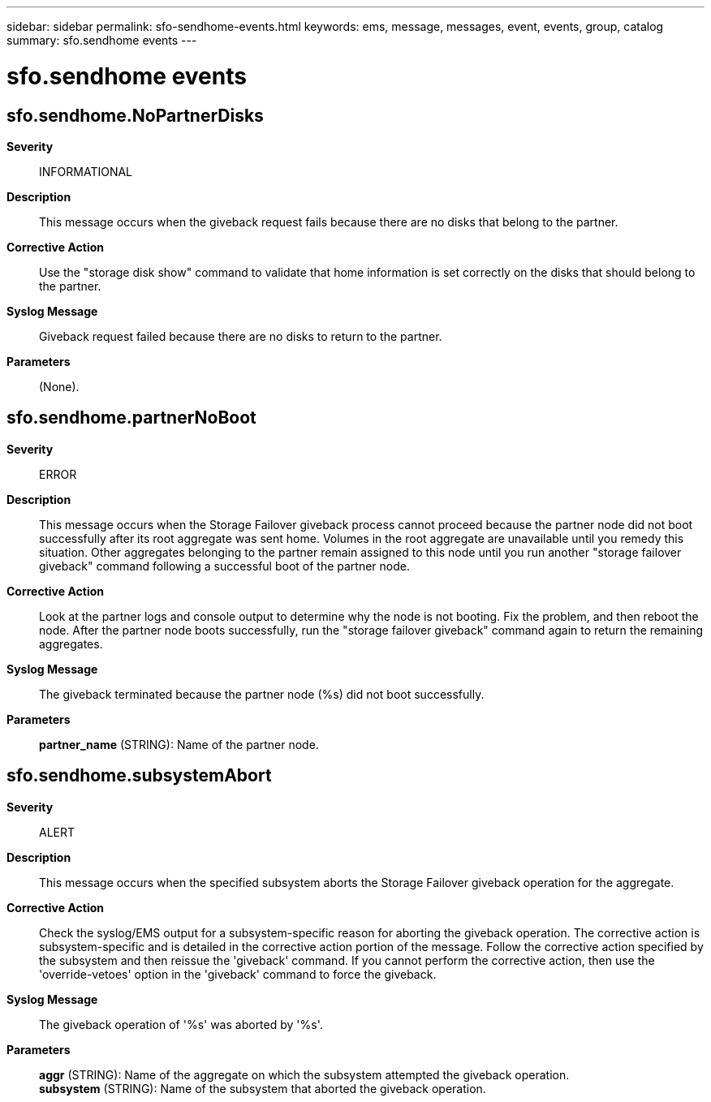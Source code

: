 ---
sidebar: sidebar
permalink: sfo-sendhome-events.html
keywords: ems, message, messages, event, events, group, catalog
summary: sfo.sendhome events
---

= sfo.sendhome events
:toclevels: 1
:hardbreaks:
:nofooter:
:icons: font
:linkattrs:
:imagesdir: ./media/

== sfo.sendhome.NoPartnerDisks
*Severity*::
INFORMATIONAL
*Description*::
This message occurs when the giveback request fails because there are no disks that belong to the partner.
*Corrective Action*::
Use the "storage disk show" command to validate that home information is set correctly on the disks that should belong to the partner.
*Syslog Message*::
Giveback request failed because there are no disks to return to the partner.
*Parameters*::
(None).

== sfo.sendhome.partnerNoBoot
*Severity*::
ERROR
*Description*::
This message occurs when the Storage Failover giveback process cannot proceed because the partner node did not boot successfully after its root aggregate was sent home. Volumes in the root aggregate are unavailable until you remedy this situation. Other aggregates belonging to the partner remain assigned to this node until you run another "storage failover giveback" command following a successful boot of the partner node.
*Corrective Action*::
Look at the partner logs and console output to determine why the node is not booting. Fix the problem, and then reboot the node. After the partner node boots successfully, run the "storage failover giveback" command again to return the remaining aggregates.
*Syslog Message*::
The giveback terminated because the partner node (%s) did not boot successfully.
*Parameters*::
*partner_name* (STRING): Name of the partner node.

== sfo.sendhome.subsystemAbort
*Severity*::
ALERT
*Description*::
This message occurs when the specified subsystem aborts the Storage Failover giveback operation for the aggregate.
*Corrective Action*::
Check the syslog/EMS output for a subsystem-specific reason for aborting the giveback operation. The corrective action is subsystem-specific and is detailed in the corrective action portion of the message. Follow the corrective action specified by the subsystem and then reissue the 'giveback' command. If you cannot perform the corrective action, then use the 'override-vetoes' option in the 'giveback' command to force the giveback.
*Syslog Message*::
The giveback operation of '%s' was aborted by '%s'.
*Parameters*::
*aggr* (STRING): Name of the aggregate on which the subsystem attempted the giveback operation.
*subsystem* (STRING): Name of the subsystem that aborted the giveback operation.
